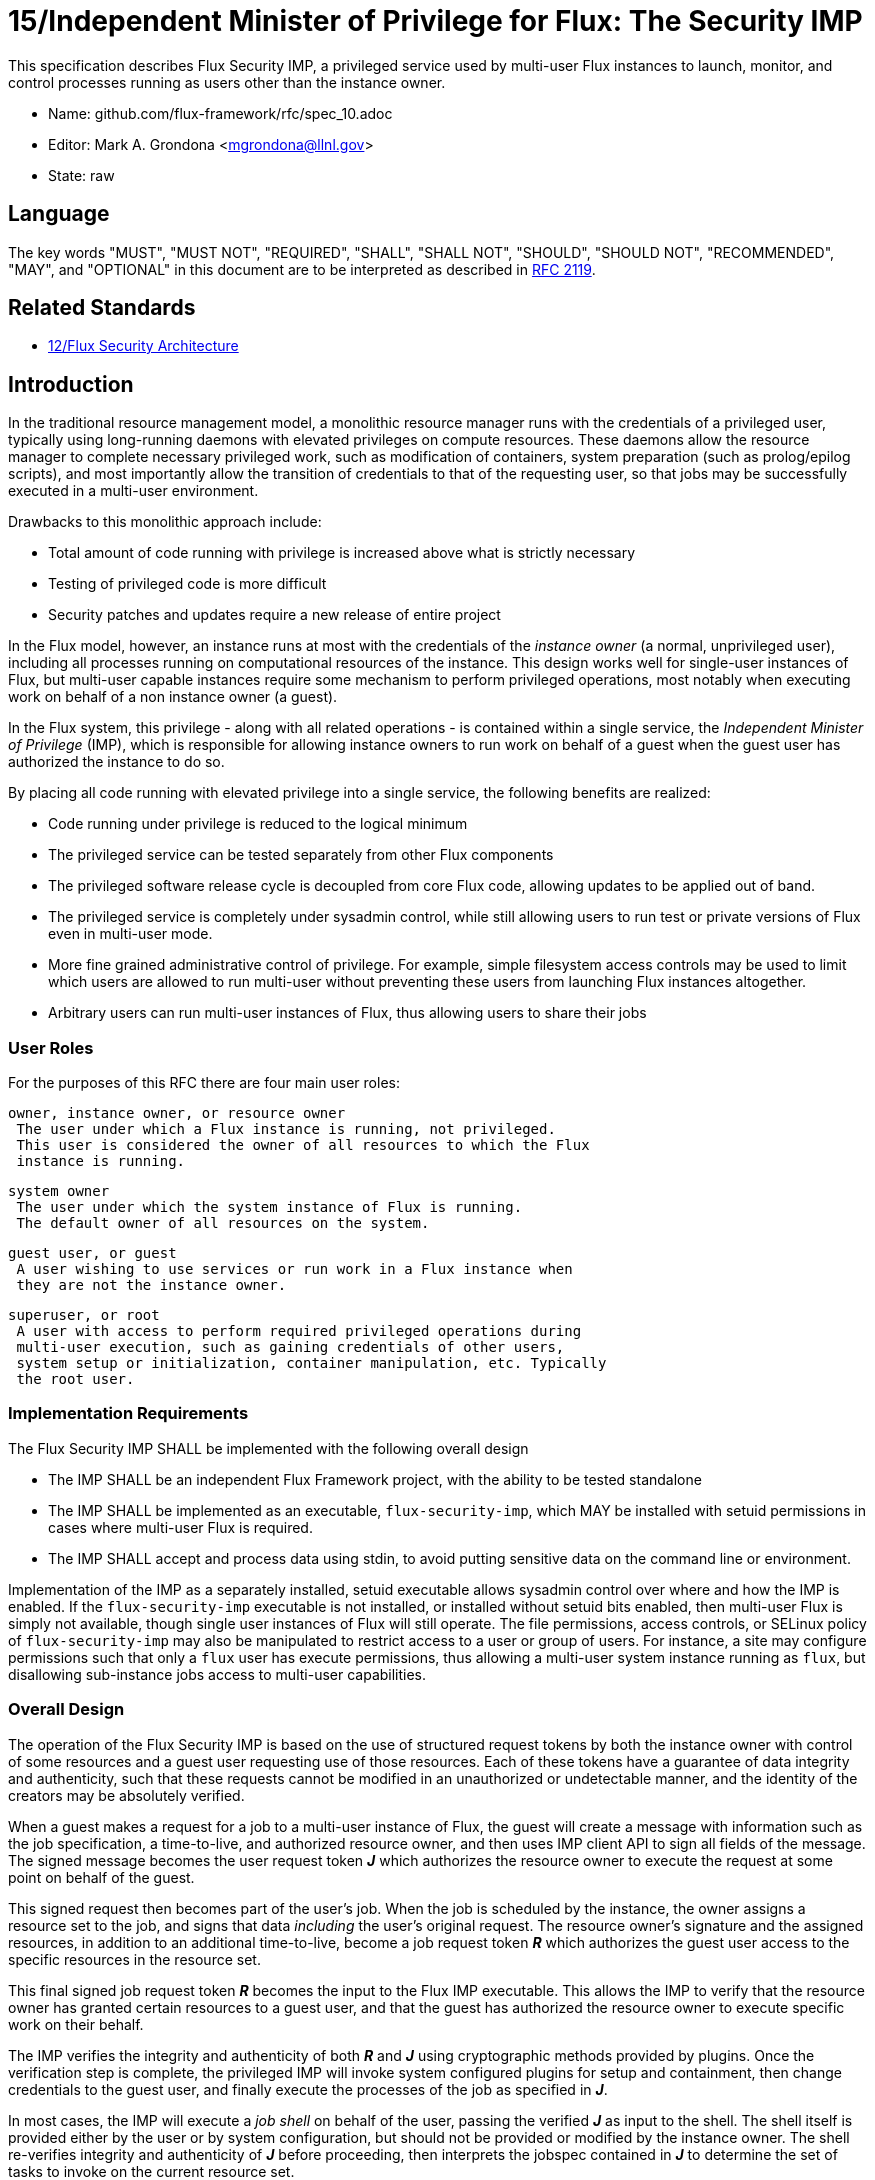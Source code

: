 ifdef::env-github[:outfilesuffix: .adoc]

15/Independent Minister of Privilege for Flux: The Security IMP
===============================================================

This specification describes Flux Security IMP, a privileged service
used by multi-user Flux instances to launch, monitor, and control
processes running as users other than the instance owner.

* Name: github.com/flux-framework/rfc/spec_10.adoc
* Editor: Mark A. Grondona <mgrondona@llnl.gov>
* State: raw

== Language

The key words "MUST", "MUST NOT", "REQUIRED", "SHALL", "SHALL NOT", "SHOULD",
"SHOULD NOT", "RECOMMENDED", "MAY", and "OPTIONAL" in this document are to
be interpreted as described in http://tools.ietf.org/html/rfc2119[RFC 2119].

== Related Standards

*  link:spec_12{outfilesuffix}[12/Flux Security Architecture]

== Introduction

In the traditional resource management model, a monolithic resource
manager runs with the credentials of a privileged user, typically using
long-running daemons with elevated privileges on compute resources. These
daemons allow the resource manager to complete necessary privileged
work, such as modification of containers, system preparation (such as
prolog/epilog scripts), and most importantly allow the transition of
credentials to that of the requesting user, so that jobs may be successfully
executed in a multi-user environment.

Drawbacks to this monolithic approach include:

 * Total amount of code running with privilege is increased above what
   is strictly necessary
 * Testing of privileged code is more difficult
 * Security patches and updates require a new release of entire project

In the Flux model, however, an instance runs at most with the credentials
of the _instance owner_ (a normal, unprivileged user), including all
processes running on computational resources of the instance. This design
works well for single-user instances of Flux, but multi-user capable
instances require some mechanism to perform privileged operations, most
notably when executing work on behalf of a non instance owner (a guest).

In the Flux system, this privilege - along with all related operations - is
contained within a single service, the _Independent Minister of Privilege_
(IMP), which is responsible for allowing instance owners to run work on
behalf of a guest when the guest user has authorized the instance to do so.

By placing all code running with elevated privilege into a single service,
the following benefits are realized:

 * Code running under privilege is reduced to the logical minimum
 * The privileged service can be tested separately from other Flux components
 * The privileged software release cycle is decoupled from core
   Flux code, allowing updates to be applied out of band.
 * The privileged service is completely under sysadmin control, while
   still allowing users to run test or private versions of Flux even
   in multi-user mode.
 * More fine grained administrative control of privilege. For example,
   simple filesystem access controls may be used to limit which
   users are allowed to run multi-user without preventing these users
   from launching Flux instances altogether.
 * Arbitrary users can run multi-user instances of Flux, thus allowing
   users to share their jobs 

=== User Roles

For the purposes of this RFC there are four main user roles:

 owner, instance owner, or resource owner
  The user under which a Flux instance is running, not privileged.
  This user is considered the owner of all resources to which the Flux
  instance is running.

 system owner
  The user under which the system instance of Flux is running.
  The default owner of all resources on the system.

 guest user, or guest
  A user wishing to use services or run work in a Flux instance when
  they are not the instance owner.

 superuser, or root
  A user with access to perform required privileged operations during
  multi-user execution, such as gaining credentials of other users,
  system setup or initialization, container manipulation, etc. Typically
  the root user.

=== Implementation Requirements

The Flux Security IMP SHALL be implemented with the following overall
design

 * The IMP SHALL be an independent Flux Framework project, with the ability
   to be tested standalone
 * The IMP SHALL be implemented as an executable, `flux-security-imp`,
   which MAY be installed with setuid permissions in cases where multi-user
   Flux is required.
 * The IMP SHALL accept and process data using stdin, to avoid putting
   sensitive data on the command line or environment.

Implementation of the IMP as a separately installed, setuid executable
allows sysadmin control over where and how the IMP is enabled. If the
`flux-security-imp` executable is not installed, or installed without
setuid bits enabled, then multi-user Flux is simply not available, though
single user instances of Flux will still operate. The file permissions,
access controls, or SELinux policy of `flux-security-imp` may also be
manipulated to restrict access to a user or group of users. For instance,
a site may configure permissions such that only a `flux` user has execute
permissions, thus allowing a multi-user system instance running as `flux`,
but disallowing sub-instance jobs access to multi-user capabilities.

=== Overall Design

The operation of the Flux Security IMP is based on the use of structured
request tokens by both the instance owner with control of some resources
and a guest user requesting use of those resources. Each of these tokens
have a guarantee of data integrity and authenticity, such that these requests
cannot be modified in an unauthorized or undetectable manner, and the
identity of the creators may be absolutely verified.

When a guest makes a request for a job to a multi-user instance of
Flux, the guest will create a message with information such as the job
specification, a time-to-live, and authorized resource owner, and then
uses IMP client API to sign all fields of the message. The signed message
becomes the user request token *_J_* which authorizes the resource owner to
execute the request at some point on behalf of the guest.

This signed request then becomes part of the user's job.  When the job is
scheduled by the instance, the owner assigns a resource set to the job,
and signs that data _including_ the user's original request. The resource
owner's signature and the assigned resources, in addition to an additional
time-to-live, become a job request token *_R_* which authorizes the guest
user access to the specific resources in the resource set.

This final signed job request token *_R_* becomes the input to the
Flux IMP executable. This allows the IMP to verify that the
resource owner has granted certain resources to a guest user, and that
the guest has authorized the resource owner to execute specific work on
their behalf.

The IMP verifies the integrity and authenticity of both *_R_* and *_J_*
using cryptographic methods provided by plugins.  Once the verification
step is complete, the privileged IMP will invoke system configured
plugins for setup and containment, then change credentials to the
guest user, and finally execute the processes of the job as specified
in *_J_*.

In most cases, the IMP will execute a _job shell_ on behalf of the user,
passing the verified *_J_* as input to the shell. The shell itself is
provided either by the user or by system configuration, but should not be
provided or modified by the instance owner. The shell re-verifies
integrity and authenticity of *_J_* before proceeding, then interprets
the jobspec contained in *_J_* to determine the set of tasks to invoke
on the current resource set.

[NOTE]
It may be noted that the user's request *_J_* is verified twice when a job
shell is invoked, and this is by design. The IMP verifies *_J_* to avoid
passing tainted input to the job shell, which runs as the guest user.
The shell re-verifies *_J_* because it has no guarantee that the caller
has already done this verification, or that *_J_* has not been changed
since any past verification.

Figure 1 below summarizes the overall role of the IMP in a multi-user
Flux instance.

.Depiction of multi-user Flux IMP overall design. Here user `bob` is the instance owner, and `alice` is a guest.
image::data/spec_15/imp.png[width=600,align=center]

== Job Request

The proposed contents of the owner's Job Request (*_R_*) as follows

 * User Request (*_J_*) (described below)
 * Assigned resource set
 * Timestamp and TTL
 * UUID
 * Owner Signature (of above fields)

Where *_J_* is the User Request or reference to such a request,
which SHALL contain

 * Jobspec as per link:spec_14{outfilesuffix}[14/Canonical Job Specification]
 * UUID
 * Timestamp and TTL
 * Intended recipient (instance owner)
 * Allowed resource set
 * User signature (of above fields)

Where above fields have the following specific meanings and requirements

 * _Assigned resource set_ is the list of resources assigned to this
   job by the resource owner
 * _Timestamp and TTL_ signifies that the request in question SHALL
   only be valid between _Timestamp_ and _Timestamp+TTL_. This puts a
   time horizon on request usage
 * _UUID_ is a globally unique identifier
 * _Intended recipient_ is set to the instance owner that is the target
   of the request. This ensures that the user's request cannot be
   used by another arbitrary user.
 * The _user signature_ signs all fields of *_J_*
 * The _owner signature_ signs all fields of *_R_* _including_ *_J_*


== IMP Internal Operation

=== Privilege Separation

When the IMP is invoked _and_ has setuid privileges, the process MAY
use privilege separation to limit the impact of programming errors or
bugs in libraries. For more information on privilege separation, see
the paper on privilege separated OpenSSH: "Preventing Privilege
Escalation".
footnote:[http://www.citi.umich.edu/u/provos/papers/privsep.pdf[Preventing Privilege Escalation], Niels Provos, Markus Friedl, Peter Honeyman.]

=== Request Verification

Once the privileged IMP process has obtained the Job Request *_R_*,
it SHALL perform the following verification steps:

 1. Verify integrity and authenticity of *_J_*
 2. Verify recipient field in *_J_* matches current real UID of the IMP
    (i.e. the resource owner)
 3. Verify TTL on *_J_*
 4. Verify TTL on *_R_*

The IMP process MAY also perform the following OPTIONAL verification steps:

 * Verify integrity and authenticity of *_R_*
 * Verify that the current real UID of the IMP process is the "owner"
   of the current container.
 * Verify that the intersection of the assigned resource set and the
   current container is not empty.

The integrity and authenticity of *_R_* is considered optional because
the source UID of the *_R_* provided to the IMP can be reliably obtained
by checking the real UID of the process.

Container ownership verification is considered optional because all
non-system-owner processes in Flux MUST be started by the IMP and
thus will be placed in inescapable containers. It thus follows that
a user running the IMP has ownership of the resources on which the
IMP has been invoked. This strategy is described further in the
"Resource ownership verification" section below.

Determining the intersection of the assigned resource with the current
resource set is considered optional because this check will be a side
effect of sub-container creation. If, after all container creation
plugins have been run, the container for the job is empty, the IMP
will abort with an error. Therefore the initial verification check
may have been redundant.

==== Resource ownership verification

Resources in Flux are initially owned by the _system owner_, i.e. the
user which runs the system instance. Typically, this would be some
special system user, e.g. `flux`. The system owner is the only trusted
user and resource ownership of requests from this user SHALL NOT require
verification.

In order to verify resource ownership for non-system users, the
following requirements should be met:

 * The IMP SHALL support some sort of containment strategy, implemented
   via plugins for maximum flexibility.
 * The IMP's container mechanism MUST support, at a minimum, process
   tracking functionality capable of creating inescapable process groups.
 * The IMP's container strategy MUST be hierarchical, such that containers
   for jobs within an instance are created as sub-containers of
   container of the parent.
 * The IMP SHALL keep an original copy of the request *_R_* as ancillary
   data for each container.

With the following requirements met, the IMP may verify resource
ownership by ensuring that the current container includes the
resources in the assigned resource set, and that the invoking user
is owner of the current container.

==== Revoking resource ownership

Resource ownership MUST be revokable. The result of a revocation SHALL
include termination of all processes currently running in the container
associated with the revoked resource grant. A revocation is recursive,
and removes the container and all child containers, including ancillary
data.

=== IMP post-verification execution

After verification of *_R_* is complete, the `flux-security-imp`
invokes required job setup code as the superuser. This setup code SHALL
be implemented as system-installed and verified plugins, and MAY include
such things as

 * Execution of some sort of job prolog
 * modification of system settings
 * creation of directories
 * state cleanup

Once privileged setup is complete, the security IMP SHALL generate a log
message or other audit trail for the individual request.  The IMP then
SHALL proceed to obtain credentials of the guest user and finally exec(2)
either explicit command in *J*, or a *job shell* as specified by the
user or system configuration. After the call to exec(2) the security IMP
is replaced by the guest user process, and is no longer active.

=== Other IMP operational requirements

A multi-user instance of Flux not only requires the ability to execute
work as a guest user, but it must also have privilege to monitor and
kill these processes as part of normal resource manager operation.

==== Signaling and terminating jobs in a multi-user instance

For terminating and signaling processes the IMP SHALL include a `kill`
subcommand which, using the process tracking functionality, SHALL allow
an instance owner to signal or terminate any guest processes including
ancestors thereof that were started by the owner's instance.

=== IMP configuration

On execution, the `flux-security-imp` SHALL read a site configuration
file which MAY contain site-specific information such as paths to trusted
executables, plugin locations, certificate authority information etc.
The IMP SHALL check for correct permissions on all configuration
files to reduce the risk of tampering.

=== Specific Defenses

This section describes some attacks and their specific defenses. It
is still a work in progress.

 * _Executing arbitrary process as another user_: The entirety of a user
   job request, including executables, arguments, working directory,
   environment variables, etc, has an integrity guarantee, therefore
   a request cannot be forged, even by the instance owner.

 * _Replay attacks_, where a user's job request is run again without their
   express permission, or a request is taken to another system and executed
   without authority. The _intended recipient_ field of the user request
   protects against users other than the instance owner using the
   guest request, and a fixed time-to-live prevents the request from
   being used indefinitely. Finally, the `flux-security-imp` logs all
   invocations, thereby allowing replays to be detected and audited.

[footnotes]
